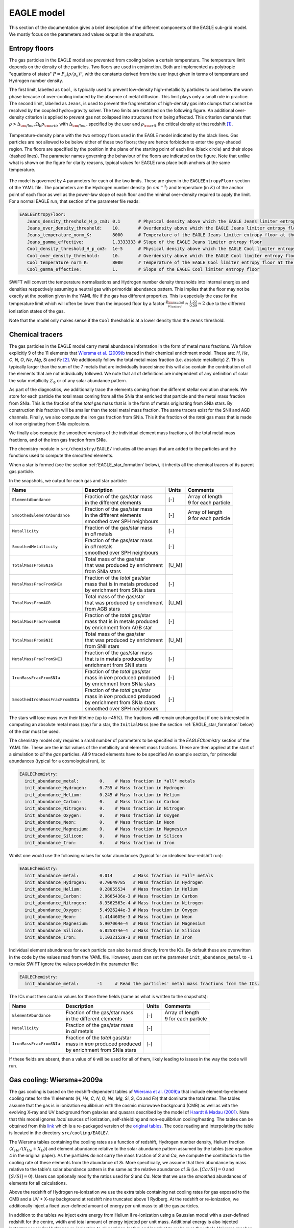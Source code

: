 .. EAGLE sub-grid model
   Matthieu Schaller, 20th December 2018


EAGLE model
===========

This section of the documentation gives a brief description of the
different components of the EAGLE sub-grid model. We mostly focus on
the parameters and values output in the snapshots.

.. _EAGLE_entropy_floors:

Entropy floors
~~~~~~~~~~~~~~

The gas particles in the EAGLE model are prevented from cooling below a
certain temperature. The temperature limit depends on the density of the
particles. Two floors are used in conjonction. Both are implemented as
polytropic "equations of states" :math:`P = P_c
\left(\rho/\rho_c\right)^\gamma`, with the constants derived from the user
input given in terms of temperature and Hydrogen number density.

The first limit, labelled as ``Cool``, is typically used to prevent
low-density high-metallicity particles to cool below the warm phase because
of over-cooling induced by the absence of metal diffusion. This limit plays
only a small role in practice. The second limit, labelled as ``Jeans``, is
used to prevent the fragmentation of high-density gas into clumps that
cannot be resolved by the coupled hydro+gravity solver. The two limits are
sketched on the following figure. An additional over-density criterion is
applied to prevent gas not collapsed into structures from being
affected. This criterion demands that :math:`\rho > \Delta_{\rm floor}
\Omega_b \rho_{\rm crit}`, with :math:`\Delta_{\rm floor}` specified by the
user and :math:`\rho_{\rm crit}` the critical density at that redshift
[#f1]_.

.. figure:: EAGLE_entropy_floor.svg
    :width: 400px
    :align: center
    :figclass: align-center
    :alt: Phase-space diagram displaying the two entropy floors used
	  in the EAGLE model.

    Temperature-density plane with the two entropy floors used in the EAGLE
    model indicated by the black lines. Gas particles are not allowed to be
    below either of these two floors; they are hence forbidden to enter the
    grey-shaded region. The floors are specified by the position in the
    plane of the starting point of each line (black circle) and their slope
    (dashed lines). The parameter names governing the behaviour of the
    floors are indicated on the figure. Note that unlike what is shown on
    the figure for clarity reasons, typical values for EAGLE runs place
    both anchors at the same temperature.


The model is governed by 4 parameters for each of the two
limits. These are given in the ``EAGLEEntropyFloor`` section of the
YAML file. The parameters are the Hydrogen number density (in
:math:`cm^{-3}`) and temperature (in :math:`K`) of the anchor point of
each floor as well as the power-law slope of each floor and the
minimal over-density required to apply the limit. For a normal
EAGLE run, that section of the parameter file reads:

.. code:: YAML

  EAGLEEntropyFloor:
     Jeans_density_threshold_H_p_cm3: 0.1       # Physical density above which the EAGLE Jeans limiter entropy floor kicks in, expressed in Hydrogen atoms per cm^3.
     Jeans_over_density_threshold:    10.       # Overdensity above which the EAGLE Jeans limiter entropy floor can kick in.
     Jeans_temperature_norm_K:        8000      # Temperature of the EAGLE Jeans limiter entropy floor at the density threshold, expressed in Kelvin.
     Jeans_gamma_effective:           1.3333333 # Slope of the EAGLE Jeans limiter entropy floor
     Cool_density_threshold_H_p_cm3:  1e-5      # Physical density above which the EAGLE Cool limiter entropy floor kicks in, expressed in Hydrogen atoms per cm^3.
     Cool_over_density_threshold:     10.       # Overdensity above which the EAGLE Cool limiter entropy floor can kick in.
     Cool_temperature_norm_K:         8000      # Temperature of the EAGLE Cool limiter entropy floor at the density threshold, expressed in Kelvin.
     Cool_gamma_effective:            1.        # Slope of the EAGLE Cool limiter entropy floor

SWIFT will convert the temperature normalisations and Hydrogen number
density thresholds into internal energies and densities respectively
assuming a neutral gas with primoridal abundance pattern. This implies
that the floor may not be exactly at the position given in the YAML
file if the gas has different properties. This is especially the case
for the temperature limit which will often be lower than the imposed
floor by a factor :math:`\frac{\mu_{\rm neutral}}{\mu_{ionised}}
\approx \frac{1.22}{0.59} \approx 2` due to the different ionisation
states of the gas.

Note that the model only makes sense if the ``Cool`` threshold is at a lower
density than the ``Jeans`` threshold.

.. _EAGLE_chemical_tracers:

Chemical tracers
~~~~~~~~~~~~~~~~

The gas particles in the EAGLE model carry metal abundance information in the
form of metal mass fractions. We follow explicitly 9 of the 11 elements that
`Wiersma et al. (2009)b <http://adsabs.harvard.edu/abs/2009MNRAS.399..574W>`_
traced in their chemical enrichment model. These are: `H`, `He`, `C`, `N`, `O`,
`Ne`, `Mg`, `Si` and `Fe` [#f2]_. We additionally follow the total metal mass fraction
(i.e. absolute metallicity) `Z`. This is typically larger than the sum of the 7
metals that are individually traced since this will also contain the
contribution of all the elements that are not individually followed.  We note
that all of definitions are independent of any definition of solar the solar
metallicity :math:`Z_\odot` or of any solar abundance pattern.

As part of the diagnostics, we additionally trace the elements coming
from the different stellar evolution channels. We store for each
particle the total mass coming from all the SNIa that enriched that
particle and the metal mass fraction from SNIa. This is the fraction
of the *total* gas mass that is in the form of metals originating from
SNIa stars. By construction this fraction will be smaller than the
total metal mass fraction. The same tracers exist for the SNII and AGB
channels. Finally, we also compute the iron gas fraction from
SNIa. This it the fraction of the *total* gas mass that is made of
iron originating from SNIa explosions. 

We finally also compute the smoothed versions of the individual
element mass fractions, of the total metal mass fractions, and of the
iron gas fraction from SNIa.

The chemistry module in ``src/chemistry/EAGLE/`` includes all the arrays
that are added to the particles and the functions used to compute the
smoothed elements.

When a star is formed (see the section :ref:`EAGLE_star_formation` below), it
inherits all the chemical tracers of its parent gas particle.

In the snapshots, we output for each gas and star particle:

+----------------------------------+-------------------------------------+-----------+-----------------------------+
| Name                             | Description                         | Units     | Comments                    |
+==================================+=====================================+===========+=============================+
| ``ElementAbundance``             | | Fraction of the gas/star mass     | [-]       | | Array of length           |
|                                  | | in the different elements         |           | | 9 for each particle       |
+----------------------------------+-------------------------------------+-----------+-----------------------------+
| ``SmoothedElementAbundance``     | | Fraction of the gas/star mass     | [-]       | | Array of length           |
|                                  | | in the different elements         |           | | 9 for each particle       |
|                                  | | smoothed over SPH neighbours      |           |                             |
+----------------------------------+-------------------------------------+-----------+-----------------------------+
| ``Metallicity``                  | | Fraction of the gas/star mass     | [-]       |                             |
|                                  | | in *all* metals                   |           |                             |
+----------------------------------+-------------------------------------+-----------+-----------------------------+
| ``SmoothedMetallicity``          | | Fraction of the gas/star mass     | [-]       |                             |
|                                  | | in *all* metals                   |           |                             |
|                                  | | smoothed over SPH neighbours      |           |                             |
+----------------------------------+-------------------------------------+-----------+-----------------------------+
| ``TotalMassFromSNIa``            | | Total mass of the gas/star        | [U_M]     |                             |
|                                  | | that was produced by enrichment   |           |                             |
|                                  | | from SNIa stars                   |           |                             |
+----------------------------------+-------------------------------------+-----------+-----------------------------+
| ``MetalMassFracFromSNIa``        | | Fraction of the *total* gas/star  | [-]       |                             |
|                                  | | mass that is in metals produced   |           |                             |
|                                  | | by enrichment from SNIa stars     |           |                             |
+----------------------------------+-------------------------------------+-----------+-----------------------------+
| ``TotalMassFromAGB``             | | Total mass of the gas/star        | [U_M]     |                             |
|                                  | | that was produced by enrichment   |           |                             |
|                                  | | from AGB stars                    |           |                             |
+----------------------------------+-------------------------------------+-----------+-----------------------------+
| ``MetalMassFracFromAGB``         | | Fraction of the *total* gas/star  | [-]       |                             |
|                                  | | mass that is in metals produced   |           |                             |
|                                  | | by enrichment from AGB star       |           |                             |
+----------------------------------+-------------------------------------+-----------+-----------------------------+
| ``TotalMassFromSNII``            | | Total mass of the gas/star        | [U_M]     |                             |
|                                  | | that was produced by enrichment   |           |                             |
|                                  | | from SNII stars                   |           |                             |
+----------------------------------+-------------------------------------+-----------+-----------------------------+
| ``MetalMassFracFromSNII``        | | Fraction of the gas/star mass     | [-]       |                             |
|                                  | | that is in metals produced by     |           |                             |
|                                  | | enrichment from SNII stars        |           |                             |
+----------------------------------+-------------------------------------+-----------+-----------------------------+
| ``IronMassFracFromSNIa``         | | Fraction of the *total* gas/star  | [-]       |                             |
|                                  | | mass in *iron* produced produced  |           |                             |
|                                  | | by enrichment from SNIa stars     |           |                             |
+----------------------------------+-------------------------------------+-----------+-----------------------------+
| ``SmoothedIronMassFracFromSNIa`` | | Fraction of the *total* gas/star  | [-]       |                             |
|                                  | | mass in *iron* produced produced  |           |                             |
|                                  | | by enrichment from SNIa stars     |           |                             |
|                                  | | smoothed over SPH neighbours      |           |                             |
+----------------------------------+-------------------------------------+-----------+-----------------------------+

The stars will lose mass over their lifetime (up to ~45%). The fractions will
remain unchanged but if one is interested in computing an absolute metal mass
(say) for a star, the ``InitialMass`` (see the section
:ref:`EAGLE_star_formation` below) of the star must be used.

The chemistry model only requires a small number of parameters to be specified
in the `EAGLEChemistry` section of the YAML file. These are the initial values
of the metallicity and element mass fractions. These are then applied at the
start of a simulation to *all* the *gas* particles. All 9 traced elements have
to be specified An example section, for primordial abundances (typical for a
cosmological run), is:

.. code:: YAML

   EAGLEChemistry:
     init_abundance_metal:        0.    # Mass fraction in *all* metals
     init_abundance_Hydrogen:     0.755 # Mass fraction in Hydrogen
     init_abundance_Helium:       0.245 # Mass fraction in Helium
     init_abundance_Carbon:       0.    # Mass fraction in Carbon
     init_abundance_Nitrogen:     0.    # Mass fraction in Nitrogen
     init_abundance_Oxygen:       0.    # Mass fraction in Oxygen
     init_abundance_Neon:         0.    # Mass fraction in Neon
     init_abundance_Magnesium:    0.    # Mass fraction in Magnesium
     init_abundance_Silicon:      0.    # Mass fraction in Silicon
     init_abundance_Iron:         0.    # Mass fraction in Iron

Whilst one would use the following values for solar abundances
(typical for an idealised low-redshift run):

.. code:: YAML

   EAGLEChemistry:
     init_abundance_metal:        0.014        # Mass fraction in *all* metals
     init_abundance_Hydrogen:     0.70649785   # Mass fraction in Hydrogen
     init_abundance_Helium:       0.28055534   # Mass fraction in Helium
     init_abundance_Carbon:       2.0665436e-3 # Mass fraction in Carbon
     init_abundance_Nitrogen:     8.3562563e-4 # Mass fraction in Nitrogen
     init_abundance_Oxygen:       5.4926244e-3 # Mass fraction in Oxygen
     init_abundance_Neon:         1.4144605e-3 # Mass fraction in Neon
     init_abundance_Magnesium:    5.907064e-4  # Mass fraction in Magnesium
     init_abundance_Silicon:      6.825874e-4  # Mass fraction in Silicon
     init_abundance_Iron:         1.1032152e-3 # Mass fraction in Iron

Individual element abundances for each particle can also be read
directly from the ICs. By default these are overwritten in the code by
the values read from the YAML file. However, users can set the
parameter ``init_abundance_metal`` to ``-1`` to make SWIFT ignore the
values provided in the parameter file:

.. code:: YAML

   EAGLEChemistry:
     init_abundance_metal:       -1     # Read the particles' metal mass fractions from the ICs.


The ICs must then contain values for these three fields (same as what
is written to the snapshots):

+----------------------------------+-------------------------------------+-----------+-----------------------------+
| Name                             | Description                         | Units     | Comments                    |
+==================================+=====================================+===========+=============================+
| ``ElementAbundance``             | | Fraction of the gas/star mass     | [-]       | | Array of length           |
|                                  | | in the different elements         |           | | 9 for each particle       |
+----------------------------------+-------------------------------------+-----------+-----------------------------+
| ``Metallicity``                  | | Fraction of the gas/star mass     | [-]       |                             |
|                                  | | in *all* metals                   |           |                             |
+----------------------------------+-------------------------------------+-----------+-----------------------------+
| ``IronMassFracFromSNIa``         | | Fraction of the *total* gas/star  | [-]       |                             |
|                                  | | mass in *iron* produced produced  |           |                             |
|                                  | | by enrichment from SNIa stars     |           |                             |
+----------------------------------+-------------------------------------+-----------+-----------------------------+

If these fields are absent, then a value of ``0`` will be used for all
of them, likely leading to issues in the way the code will run.

.. _EAGLE_cooling:
     
Gas cooling: Wiersma+2009a
~~~~~~~~~~~~~~~~~~~~~~~~~~

The gas cooling is based on the redshift-dependent tables of `Wiersma et
al. (2009)a <http://adsabs.harvard.edu/abs/2009MNRAS.393...99W>`_ that include
element-by-element cooling rates for the 11 elements (`H`, `He`, `C`, `N`, `O`,
`Ne`, `Mg`, `Si`, `S`, `Ca` and `Fe`) that dominate the total rates. The tables
assume that the gas is in ionization equilibrium with the cosmic microwave
background (CMB) as well as with the evolving X-ray and UV background from
galaxies and quasars described by the model of `Haardt & Madau (2001)
<http://adsabs.harvard.edu/abs/2001cghr.confE..64H>`_. Note that this model
ignores *local* sources of ionization, self-shielding and non-equilibrium
cooling/heating. The tables can be obtained from this `link
<http://virgodb.cosma.dur.ac.uk/swift-webstorage/CoolingTables/EAGLE/coolingtables.tar.gz>`_
which is a re-packaged version of the `original tables
<http://www.strw.leidenuniv.nl/WSS08/>`_. The code reading and interpolating the
table is located in the directory ``src/cooling/EAGLE/``.

The Wiersma tables containing the cooling rates as a function of redshift,
Hydrogen number density, Helium fraction (:math:`X_{He} / (X_{He} + X_{H})`) and
element abundance relative to the solar abundance pattern assumed by the tables
(see equation 4 in the original paper). As the particles do not carry the mass
fraction of `S` and `Ca`, we compute the contribution to the cooling rate of
these elements from the abundance of `Si`. More specifically, we assume that
their abundance by mass relative to the table's solar abundance pattern is the
same as the relative abundance of `Si` (i.e. :math:`[Ca/Si] = 0` and
:math:`[S/Si] = 0`). Users can optionally modify the ratios used for `S` and
`Ca`. Note that we use the *smoothed* abundances of elements for all calculations.

Above the redshift of Hydrogen re-ionization we use the extra table containing
net cooling rates for gas exposed to the CMB and a UV + X-ray background at
redshift nine truncated above 1 Rydberg. At the redshift or re-ionization, we
additionally inject a fixed user-defined amount of energy per unit mass to all
the gas particles.

In addition to the tables we inject extra energy from Helium II re-ionization
using a Gaussian model with a user-defined redshift for the centre, width and
total amount of energy injected per unit mass. Additional energy is also
injected instantaneously for Hydrogen re-ionisation to all particles (active and
inactive) to make sure the whole Universe reaches the expected temperature
quickly (i.e not just via the interaction with the now much stronger UV
background).

For non-cosmological run, we use the :math:`z = 0` table and the interpolation
along the redshift dimension then becomes a trivial operation.

The cooling itself is performed using an implicit scheme (see the theory
documents) which for small values of the cooling rates is solved explicitly. For
larger values we use a bisection scheme. Users can alternatively use a
Newton-Raphson method that in some cases runs faster than the bisection
method. If the Newton-Raphson method does not converge after a few steps, the
code reverts to a bisection scheme, that is guaranteed to converge. The cooling
rate is added to the calculated change in energy over time from the other
dynamical equations. This is different from other commonly used codes in the
literature where the cooling is done instantaneously.

We note that the EAGLE cooling model does not impose any restriction on the
particles' individual time-steps. The cooling takes place over the time span
given by the other conditions (e.g the Courant condition).

Finelly, the cooling module also provides a function to compute the temperature
of a given gas particle based on its density, internal energy, abundances and
the current redshift. This temperature is the one used to compute the cooling
rate from the tables and similarly to the cooling rates, they assume that the
gas is in collisional equilibrium with the background radiation. The
temperatures are, in particular, computed every time a snapshot is written and
they are listed for every gas particle:

+---------------------+-------------------------------------+-----------+-------------------------------------+
| Name                | Description                         | Units     | Comments                            |
+=====================+=====================================+===========+=====================================+
| ``Temperature``     | | Temperature of the gas as         | [U_T]     | | The calculation is performed      |
|                     | | computed from the tables.         |           | | using quantities at the last      |
|                     |                                     |           | | time-step the particle was active |
+---------------------+-------------------------------------+-----------+-------------------------------------+

Note that if one is running without cooling switched on at runtime, the
temperatures can be computed by passing the ``--temperature`` runtime flag (see
:ref:`cmdline-options`). Note that the tables then have to be available as in
the case with cooling switched on.

The cooling model is driven by a small number of parameter files in the
`EAGLECooling` section of the YAML file. These are the re-ionization parameters,
the path to the tables and optionally the modified abundances of `Ca` and `S` as
well as the flag to attempt using the Newton-Raphson scheme to solve the
implicit problem. A valid section of the YAML file looks like:

.. code:: YAML

   EAGLECooling:
     dir_name:     /path/to/the/Wiersma/tables/directory # Absolute or relative path
     H_reion_z:            11.5      # Redhift of Hydrogen re-ionization
     H_reion_ev_p_H:        2.0      # Energy injected in eV per Hydrogen atom for Hydrogen re-ionization.
     He_reion_z_centre:     3.5      # Centre of the Gaussian used for Helium re-ionization
     He_reion_z_sigma:      0.5      # Width of the Gaussian used for Helium re-ionization
     He_reion_ev_p_H:       2.0      # Energy injected in eV per Hydrogen atom for Helium II re-ionization.

And the optional parameters are:

.. code:: YAML

   EAGLECooling:
     Ca_over_Si_in_solar:       1.0 # (Optional) Value of the Calcium mass abundance ratio to solar in units of the Silicon ratio to solar. Default value: 1.
     S_over_Si_in_solar:        1.0 # (Optional) Value of the Sulphur mass abundance ratio to solar in units of the Silicon ratio to solar. Default value: 1.
     newton_integration:        0   # (Optional) Set to 1 to use the Newton-Raphson scheme for the explicit cooling problem.

.. _EAGLE_tracers:
     
Particle tracers
~~~~~~~~~~~~~~~~

Over the course of the simulation, the gas particles record some information
about their evolution. These are updated for a given particle every time it is
active. The EAGLE tracers module is located in the directory
``src/tracers/EAGLE/``. 

In the EAGLE model, we trace the maximal tempearature a particle has reached and
the time at which this happened. When a star is formed (see the section
:ref:`EAGLE_star_formation` below), it inherits all the tracer values of its parent
gas particle.  There are no parameters to the model but two values are added to
the snapshots for each gas and star particle:

+----------------------------------------+---------------------------------------+-----------+-----------------------------+
| Name                                   | Description                           | Units     | Comments                    |
+========================================+=======================================+===========+=============================+
| | ``Maximal Temperature``              | | Mximal temperature reached by       | | [U_T]   |                             |
|                                        | | this particle.                      |           |                             |
+----------------------------------------+---------------------------------------+-----------+-----------------------------+
| | ``Maximal Temperature scale-factor`` | | Scale-factor (cosmological runs)    | | [-]     |                             |
| | OR                                   | | or time (non-cosmological runs) at  | | OR      |                             |
| | ``Maximal Temperature time``         | | which the maximum value was reached.| | [U_t]   |                             |
+----------------------------------------+---------------------------------------+-----------+-----------------------------+


.. _EAGLE_star_formation:

Star formation: Schaye+2008 modified for EAGLE
~~~~~~~~~~~~~~~~~~~~~~~~~~~~~~~~~~~~~~~~~~~~~~

.. figure:: EAGLE_SF_Z_dep.svg
    :width: 400px
    :align: center
    :figclass: align-center
    :alt: Metal-dependance of the threshold for star formation in the
	  EAGLE model.

    The dependency of the SF threshold density on the metallicty of the gas
    in the EAGLE model (black line). The function is described by the four
    parameters indicated on the figure. These are the slope of the
    dependency, its position on the metallicity-axis and normalisation
    (black circle) as well as the maximal threshold density allowed. For
    reference, the black arrow indicates the value typically assumed for
    solar metallicity :math:`Z_\odot=0.014` (note, however, that this value
    does *not* enter the model at all). The values used to produce this
    figure are the ones assumed in the reference EAGLE model.

.. code:: YAML

   # EAGLE star formation parameters
   EAGLEStarFormation:
     EOS_density_norm_H_p_cm3:          0.1       # Physical density used for the normalisation of the EOS assumed for the star-forming gas in Hydrogen atoms per cm^3.
     EOS_temperature_norm_K:            8000      # Temperature om the polytropic EOS assumed for star-forming gas at the density normalisation in Kelvin.
     EOS_gamma_effective:               1.3333333 # Slope the of the polytropic EOS assumed for the star-forming gas.
     KS_normalisation:                  1.515e-4  # The normalization of the Kennicutt-Schmidt law in Msun / kpc^2 / yr.
     KS_exponent:                       1.4       # The exponent of the Kennicutt-Schmidt law.
     KS_min_over_density:               57.7      # The over-density above which star-formation is allowed.
     KS_high_density_threshold_H_p_cm3: 1e3       # Hydrogen number density above which the Kennicut-Schmidt law changes slope in Hydrogen atoms per cm^3.
     KS_high_density_exponent:          2.0       # Slope of the Kennicut-Schmidt law above the high-density threshold.
     KS_temperature_margin_dex:         0.5       # Logarithm base 10 of the maximal temperature difference above the EOS allowed to form stars.
     KS_max_density_threshold_H_p_cm3:  1e5       # Hydrogen number density above which a particle gets automatically turned into a star in Hydrogen atoms per cm^3.
     threshold_norm_H_p_cm3:            0.1       # Normalisation of the metal-dependant density threshold for star formation in Hydrogen atoms per cm^3.
     threshold_Z0:                      0.002     # Reference metallicity (metal mass fraction) for the metal-dependant threshold for star formation.
     threshold_slope:                   -0.64     # Slope of the metal-dependant star formation threshold
     threshold_max_density_H_p_cm3:     10.0      # Maximal density of the metal-dependant density threshold for star formation in Hydrogen atoms per cm^3.
     gas_fraction:                      0.1       # The gas fraction used internally by the model.

.. _EAGLE_enrichment:

Stellar enrichment: Wiersma+2009b
~~~~~~~~~~~~~~~~~~~~~~~~~~~~~~~~~

.. _EAGLE_feedback:

Supernova feedback: Dalla Vecchia+2012
~~~~~~~~~~~~~~~~~~~~~~~~~~~~~~~~~~~~~~

.. _EAGLE_black_hole_seeding:

Black-hole creation
~~~~~~~~~~~~~~~~~~~

.. _EAGLE_black_hole_accretion:

Black-hole accretion
~~~~~~~~~~~~~~~~~~~~

.. _EAGLE_black_hole_feedback:

AGN feedback
~~~~~~~~~~~~

.. [#f1] Recall that in a non-cosmological run the critical density is
	 set to 0, effectively removing the over-density
	 constraint of the floors.

.. [#f2] `Wiersma et al. (2009)b
	 <http://adsabs.harvard.edu/abs/2009MNRAS.399..574W>`_ originally also
	 followed explicitly `Ca` and and `S`. They are omitted in the EAGLE
	 model but, when needed, their abundance with respect to solar is
	 assumed to be the same as the abundance of `Si` with respect to solar
	 (See the section :ref:`EAGLE_cooling`)


